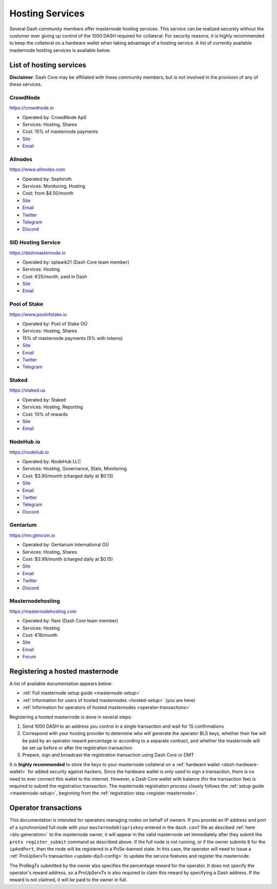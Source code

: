 .. meta::
   :description: Masternode hosting services can help you set up and maintain a Dash masternode
   :keywords: dash, cryptocurrency, hosting, server, linux, masternode, contact, trezor, setup, operator, owner, dip3, reward

.. _masternode-hosting:

================
Hosting Services
================

Several Dash community members offer masternode hosting services. This
service can be realized securely without the customer ever giving up
control of the 1000 DASH required for collateral. For security reasons,
it is highly recommended to keep the collateral on a hardware wallet
when taking advantage of a hosting service. A list of currently
available masternode hosting services is available below.

List of hosting services
========================

**Disclaimer**: Dash Core may be affiliated with these community
members, but is not involved in the provision of any of these services.


CrowdNode
---------

.. image:: img/crowdnode.png
   :width: 200px
   :align: right
   :target: https://crowdnode.io

https://crowdnode.io

- Operated by: CrowdNode ApS
- Services: Hosting, Shares
- Cost: 15% of masternode payments
- `Site <https://crowdnode.io>`__
- `Email <hello@crowdnode.io>`__


Allnodes
--------

.. image:: img/allnodes.png
   :width: 200px
   :align: right
   :target: https://www.allnodes.com/?utm_source=dashdocs&utm_medium=setup-guide

`https://www.allnodes.com <https://www.allnodes.com/?utm_source=dashdocs&utm_medium=setup-guide>`__

- Operated by: Sephiroth
- Services: Monitoring, Hosting
- Cost: from $4.50/month
- `Site <https://www.allnodes.com/?utm_source=dashdocs&utm_medium=setup-guide>`__
- `Email <info@allnodes.com>`__
- `Twitter <https://twitter.com/allnodes>`__
- `Telegram <https://t.me/allnodes>`__
- `Discord <https://discord.allnodes.com>`__


SID Hosting Service
-------------------

.. image:: img/splawik.png
   :width: 200px
   :align: right
   :target: https://dashmasternode.io

https://dashmasternode.io

- Operated by: splawik21 (Dash Core team member)
- Services: Hosting
- Cost: €25/month, paid in Dash
- `Site <https://dashmasternode.io>`__
- `Email <sidhosting@protonmail.com>`__


Pool of Stake
-------------

.. image:: img/pool-of-stake.svg
   :width: 200px
   :align: right
   :target: https://www.poolofstake.io

https://www.poolofstake.io

- Operated by: Pool of Stake OÜ
- Services: Hosting, Shares
- 15% of masternode payments (5% with tokens)
- `Site <https://www.poolofstake.io>`__
- `Email <mail@poolofstake.io>`__
- `Twitter <https://twitter.com/poolofstake>`__
- `Telegram <https://telegram.me/poolofstake>`__


Staked
------

.. image:: img/staked.png
   :width: 200px
   :align: right
   :target: https://staked.us

https://staked.us

- Operated by: Staked
- Services: Hosting, Reporting
- Cost: 10% of rewards
- `Site <https://staked.us>`__
- `Email <sales@staked.us>`__


NodeHub.io
----------

.. image:: img/nodehub.png
   :width: 200px
   :align: right
   :target: https://nodehub.io?utm_source=6zip-project-docs&utm_medium=hosting-services

https://nodehub.io

- Operated by: NodeHub LLC
- Services: Hosting, Governance, Stats, Monitoring
- Cost: $3.90/month (charged daily at $0.13)
- `Site <https://nodehub.io?utm_source=6zip-project-docs&utm_medium=hosting-services>`__
- `Email <hello@nodehub.io>`__
- `Twitter <https://twitter.com/nodehubio>`__
- `Telegram <https://t.me/nodehub>`__
- `Discord <https://discord.nodehub.io>`__


Gentarium
---------

.. image:: img/gentarium.svg
   :width: 200px
   :align: right
   :target: https://mn.gtmcoin.io

https://mn.gtmcoin.io

- Operated by: Gentarium International OÜ
- Services: Hosting, Shares
- Cost: $3.99/month (charged daily at $0.15)
- `Site <https://mn.gtmcoin.io>`__
- `Email <info@gtmcoin.io>`__
- `Twitter <https://twitter.com/GTM_Gentarium>`__
- `Discord <https://discord.com/invite/vErwUSC>`__


Masternodehosting
-----------------

https://masternodehosting.com

- Operated by: flare (Dash Core team member)
- Services: Hosting
- Cost: €18/month
- `Site <https://masternodehosting.com>`__
- `Email <holger@masternodehosting.com>`__
- `Forum <https://6zip.online/forum/threads/service-masternode-hosting-service.2648/>`__


.. _hosted-setup:

Registering a hosted masternode
===============================

A list of available documentation appears below:

- :ref:`Full masternode setup guide <masternode-setup>`
- :ref:`Information for users of hosted masternodes <hosted-setup>` (you are here)
- :ref:`Information for operators of hosted masternodes <operator-transactions>`

Registering a hosted masternode is done in several steps:

#. Send 1000 DASH to an address you control in a single transaction and
   wait for 15 confirmations
#. Correspond with your hosting provider to determine who will generate
   the operator BLS keys, whether their fee will be paid by an operator
   reward percentage or according to a separate contract, and whether
   the masternode will be set up before or after the registration
   transaction
#. Prepare, sign and broadcast the registration transaction using Dash 
   Core or DMT

It is **highly recommended** to store the keys to your masternode
collateral on a :ref:`hardware wallet <dash-hardware-wallet>` for added
security against hackers. Since the hardware wallet is only used to sign
a transaction, there is no need to ever connect this wallet to the
internet. However, a Dash Core wallet with balance (for the transaction
fee) is required to submit the registration transaction. The masternode
registration process closely follows the :ref:`setup guide 
<masternode-setup>`, beginning from the :ref:`registration step 
<register-masternode>`.


.. _operator-transactions:

Operator transactions
=====================

This documentation is intended for operators managing nodes on behalf of
owners. If you provide an IP address and port of a synchronized full
node with your ``masternodeblsprivkey`` entered in the ``dash.conf``
file as descibed :ref:`here <bls-generation>` to the masternode owner,
it will appear in the valid masternode set immediately after they submit the
``protx register_submit`` command as described above. If the full node
is not running, or if the owner submits ``0`` for the ``ipAndPort``,
then the node will be registered in a PoSe-banned state. In this case,
the operator will need to issue a :ref:`ProUpServTx transaction 
<update-dip3-config>` to update the service features and register the
masternode.

The ProRegTx submitted by the owner also specifies the percentage reward
for the operator. It does not specify the operator's reward address, so
a ProUpServTx is also required to claim this reward by specifying a Dash
address. If the reward is not claimed, it will be paid to the owner in
full.

